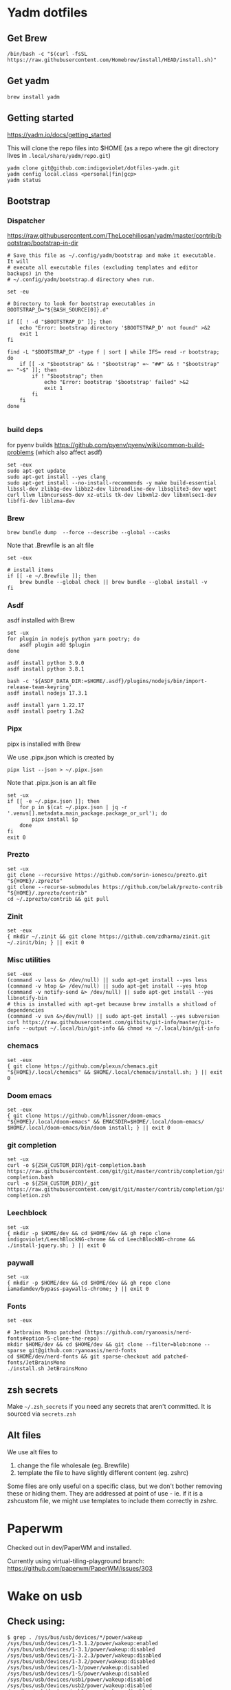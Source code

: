 :DOC-CONFIG:
#+property: header-args :mkdirp yes :comments both
:END:

* Yadm dotfiles

** Get Brew


#+begin_src shell
/bin/bash -c "$(curl -fsSL https://raw.githubusercontent.com/Homebrew/install/HEAD/install.sh)"
#+end_src


** Get yadm

#+begin_src shell
brew install yadm
#+end_src


** Getting started

https://yadm.io/docs/getting_started

This will clone the repo files into $HOME (as a repo where the git directory
lives in ~.local/share/yadm/repo.git~)

#+begin_src shell
yadm clone git@github.com:indigoviolet/dotfiles-yadm.git
yadm config local.class <personal|fin|gcp>
yadm status
#+end_src

** Bootstrap

*** Dispatcher

https://raw.githubusercontent.com/TheLocehiliosan/yadm/master/contrib/bootstrap/bootstrap-in-dir

#+begin_src shell :shebang "#!/bin/bash" :tangle ~/.config/yadm/bootstrap
# Save this file as ~/.config/yadm/bootstrap and make it executable. It will
# execute all executable files (excluding templates and editor backups) in the
# ~/.config/yadm/bootstrap.d directory when run.

set -eu

# Directory to look for bootstrap executables in
BOOTSTRAP_D="${BASH_SOURCE[0]}.d"

if [[ ! -d "$BOOTSTRAP_D" ]]; then
    echo "Error: bootstrap directory '$BOOTSTRAP_D' not found" >&2
    exit 1
fi

find -L "$BOOTSTRAP_D" -type f | sort | while IFS= read -r bootstrap; do
    if [[ -x "$bootstrap" && ! "$bootstrap" =~ "##" && ! "$bootstrap" =~ "~$" ]]; then
        if ! "$bootstrap"; then
            echo "Error: bootstrap '$bootstrap' failed" >&2
            exit 1
        fi
    fi
done

#+end_src


*** build deps

for pyenv builds https://github.com/pyenv/pyenv/wiki/common-build-problems (which also affect asdf)

#+begin_src shell :shebang "#!/bin/bash" :tangle ~/.config/yadm/bootstrap.d/01-build-deps.sh##distro.Ubuntu
set -eux
sudo apt-get update
sudo apt-get install --yes clang
sudo apt-get install --no-install-recommends -y make build-essential libssl-dev zlib1g-dev libbz2-dev libreadline-dev libsqlite3-dev wget curl llvm libncurses5-dev xz-utils tk-dev libxml2-dev libxmlsec1-dev libffi-dev liblzma-dev
#+end_src

*** Brew

=brew bundle dump  --force --describe --global --casks=

Note that .Brewfile is an alt file

#+begin_src shell :shebang "#!/bin/bash" :tangle ~/.config/yadm/bootstrap.d/02-brew.sh
set -eux

# install items
if [[ -e ~/.Brewfile ]]; then
	brew bundle --global check || brew bundle --global install -v
fi
#+end_src

*** Asdf

asdf installed with Brew

#+begin_src shell :shebang "#!/bin/bash" :tangle ~/.config/yadm/bootstrap.d/03-asdf.sh##os.Linux
set -ux
for plugin in nodejs python yarn poetry; do
	asdf plugin add $plugin
done

asdf install python 3.9.0
asdf install python 3.8.1

bash -c '${ASDF_DATA_DIR:=$HOME/.asdf}/plugins/nodejs/bin/import-release-team-keyring'
asdf install nodejs 17.3.1

asdf install yarn 1.22.17
asdf install poetry 1.2a2
#+end_src

*** Pipx

pipx is installed with Brew

We use .pipx.json which is created by

=pipx list --json > ~/.pipx.json=

Note that .pipx.json is an alt file

#+begin_src shell :shebang "#!/bin/bash" :tangle ~/.config/yadm/bootstrap.d/04-pipx.sh
set -ux
if [[ -e ~/.pipx.json ]]; then
	for p in $(cat ~/.pipx.json | jq -r '.venvs[].metadata.main_package.package_or_url'); do
		pipx install $p
	done
fi
exit 0
#+end_src

*** Prezto

#+begin_src shell :shebang "#!/bin/bash" :tangle ~/.config/yadm/bootstrap.d/05-prezto.sh
set -ux
git clone --recursive https://github.com/sorin-ionescu/prezto.git "${HOME}/.zprezto"
git clone --recurse-submodules https://github.com/belak/prezto-contrib "${HOME}/.zprezto/contrib"
cd ~/.zprezto/contrib && git pull
#+end_src

*** Zinit

#+begin_src shell :shebang "#!/bin/bash" :tangle ~/.config/yadm/bootstrap.d/06-zinit.sh
set -eux
{ mkdir ~/.zinit && git clone https://github.com/zdharma/zinit.git ~/.zinit/bin; } || exit 0
#+end_src

*** Misc utilities

#+begin_src shell :shebang "#!/bin/bash" :tangle ~/.config/yadm/bootstrap.d/07-misc-utilities.sh##distro.Ubuntu
set -eux
(command -v less &> /dev/null) || sudo apt-get install --yes less
(command -v htop &> /dev/null) || sudo apt-get install --yes htop
(command -v notify-send &> /dev/null) || sudo apt-get install --yes libnotify-bin
# this is installed with apt-get because brew installs a shitload of dependencies
(command -v svn &>/dev/null) || sudo apt-get install --yes subversion
curl https://raw.githubusercontent.com/gitbits/git-info/master/git-info --output ~/.local/bin/git-info && chmod +x ~/.local/bin/git-info
#+end_src


*** chemacs

#+begin_src shell :shebang "#!/bin/bash" :tangle ~/.config/yadm/bootstrap.d/08-chemacs.sh##c.personal
set -eux
{ git clone https://github.com/plexus/chemacs.git "${HOME}/.local/chemacs" && $HOME/.local/chemacs/install.sh; } || exit 0
#+end_src

*** Doom emacs

#+begin_src shell :shebang "#!/bin/bash" :tangle ~/.config/yadm/bootstrap.d/09-doom-emacs.sh##c.personal
set -eux
{ git clone https://github.com/hlissner/doom-emacs "${HOME}/.local/doom-emacs" && EMACSDIR=$HOME/.local/doom-emacs/ $HOME/.local/doom-emacs/bin/doom install; } || exit 0
#+end_src

*** git completion

#+begin_src shell :shebang "#!/bin/bash" :tangle ~/.config/yadm/bootstrap.d/11-git-completion.sh
set -ux
curl -o ${ZSH_CUSTOM_DIR}/git-completion.bash https://raw.githubusercontent.com/git/git/master/contrib/completion/git-completion.bash
curl -o ${ZSH_CUSTOM_DIR}/_git https://raw.githubusercontent.com/git/git/master/contrib/completion/git-completion.zsh
#+end_src

#+RESULTS:

*** Leechblock


#+begin_src shell :shebang "#!/bin/bash" :tangle ~/.config/yadm/bootstrap.d/12-leechblock.sh
set -ux
{ mkdir -p $HOME/dev && cd $HOME/dev && gh repo clone indigoviolet/LeechBlockNG-chrome && cd LeechBlockNG-chrome && ./install-jquery.sh; } || exit 0
#+end_src

*** paywall

#+begin_src shell :shebang "#!/bin/bash" :tangle ~/.config/yadm/bootstrap.d/13-paywall.sh
set -ux
{ mkdir -p $HOME/dev && cd $HOME/dev && gh repo clone iamadamdev/bypass-paywalls-chrome; } || exit 0
#+end_src

*** Fonts


#+begin_src shell :shebang "#!/bin/bash" :tangle ~/.config/yadm/bootstrap.d/14-fonts.sh##distro.Ubuntu
set -eux

# Jetbrains Mono patched (https://github.com/ryanoasis/nerd-fonts#option-5-clone-the-repo)
mkdir $HOME/dev && cd $HOME/dev && git clone --filter=blob:none --sparse git@github.com:ryanoasis/nerd-fonts
cd $HOME/dev/nerd-fonts && git sparse-checkout add patched-fonts/JetBrainsMono
./install.sh JetBrainsMono
#+end_src


** zsh secrets
Make ~~/.zsh_secrets~ if you need any secrets that aren't committed. It is sourced via ~secrets.zsh~

** Alt files

We use alt files to

1. change the file wholesale (eg. Brewfile)
2. template the file to have slightly different content (eg. zshrc)

Some files are only useful on a specific class, but we don't bother removing
these or hiding them. They are addressed at point of use - ie. if it is a
zshcustom file, we might use templates to include them correctly in zshrc.

* Paperwm

Checked out in dev/PaperWM and installed.

Currently using virtual-tiling-playground branch: https://github.com/paperwm/PaperWM/issues/303

* Wake on usb

** COMMENT /etc/rc.local

#+BEGIN_SRC shell :tangle "/sudo::/etc/rc.local"
# https://askubuntu.com/questions/848698/wake-up-from-suspend-using-wireless-usb-keyboard-or-mouse-for-any-linux-distro
KB=$(dmesg | grep 'Product: Kinesis Keyboard' | tail -1 | perl -lne '/usb\s(.*?):/; print $1' )
echo enabled > /sys/bus/usb/devices/${KB}/power/wakeup

MOUSE=$(dmesg | grep 'Product: 2.4G Mouse' | tail -1 | perl -lne '/usb\s(.*?):/; print $1' )
echo enabled > /sys/bus/usb/devices/${MOUSE}/power/wakeup
#+END_SRC

Doesn't work on wakeup, seemingly.

** Check using:

#+BEGIN_SRC shell
$ grep . /sys/bus/usb/devices/*/power/wakeup
/sys/bus/usb/devices/1-3.1.2/power/wakeup:enabled
/sys/bus/usb/devices/1-3.1/power/wakeup:disabled
/sys/bus/usb/devices/1-3.2.3/power/wakeup:disabled
/sys/bus/usb/devices/1-3.2/power/wakeup:disabled
/sys/bus/usb/devices/1-3/power/wakeup:disabled
/sys/bus/usb/devices/1-5/power/wakeup:disabled
/sys/bus/usb/devices/usb1/power/wakeup:disabled
/sys/bus/usb/devices/usb2/power/wakeup:disabled
/sys/bus/usb/devices/usb3/power/wakeup:disabled
/sys/bus/usb/devices/usb4/power/wakeup:disabled

$ sudo dmesg | grep 'Product:'
#+END_SRC


** /etc/udev/rules.d/10-usb-wakeup.rules

This seems to work ([[*Check using:][Check using:]])

#+BEGIN_SRC shell :tangle "/sudo::/etc/udev/rules.d/10-usb-wakeup.rules"
# https://askubuntu.com/a/874701

# ❯ lsusb | grep mouse
# Bus 001 Device 018: ID 1ea7:0064 SHARKOON Technologies GmbH 2.4GHz Wireless rechargeable vertical mouse [More&Better]

ACTION=="add", SUBSYSTEM=="usb", ATTRS{idVendor}=="1ea7", ATTRS{idProduct}=="0064" ATTR{power/wakeup}="enabled"

# ❯ lsusb | grep Keyboard
# Bus 001 Device 015: ID 05f3:0007 PI Engineering, Inc. Kinesis Advantage PRO MPC/USB Keyboard

ACTION=="add", SUBSYSTEM=="usb", ATTRS{idVendor}=="05f3", ATTRS{idProduct}=="0007" ATTR{power/wakeup}="enabled"

# ❯ lsusb | grep LG
# Bus 001 Device 017: ID 043e:9a39 LG Electronics USA, Inc. 4-Port USB 2.0 Hub
ACTION=="add", SUBSYSTEM=="usb", ATTRS{idVendor}=="043e", ATTRS{idProduct}=="9a39" ATTR{power/wakeup}="enabled"
#+END_SRC


* asdf v. brew

- some of the plugins are not reliable (eg. jq plugin), plus there is no Brewfile counterpart
- prefer brew for now, except for nodenv/pyenv replacements and things that can't be installed by brew:
- python, nodejs, yarn, poetry

* Kinesis Advantage

https://kinesis-ergo.com/wp-content/uploads/kb500-qsg.pdf

- ~=m~ to switch to mac mode
- ~Program+\~ to switch off clicks
- Remapping: ~Prgrm+F12~ to start. Hit source, then destination to copy from source to destination
  + *Swap* ctrl and capslock
  + Copy alt to left shift
  + Copy win to key below X

* Todos

- [X] Dispatcher
- [X] Bootstrap script from dotbot
- [X] Brewfile
- [X] asdf setup script
- [X] Remove .emacs and add script to install chemacs
- [X] move personal laptop bootstrap scripts + config files to alt
- [X] Handle fin alts
- [ ] Handle union of personal&gcp
- [ ] id_rsa and id_rsa.pub -> encrypt and add?

* Mac

- Cmd+Shift+. to show hidden files
- VSCode: use Cmd+Shift+P to "Install 'code' command in PATH"
